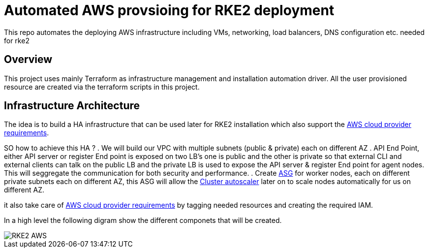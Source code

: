 = Automated AWS provsioing for RKE2 deployment

This repo automates the deploying  AWS infrastructure including VMs, networking, load balancers, DNS configuration etc. needed for rke2


== Overview

This project uses mainly Terraform as infrastructure management and installation automation driver. All the user provisioned resource are created via the terraform scripts in this project.

== Infrastructure Architecture

The idea is to build a HA infrastructure that can be used later for RKE2 installation which also support the https://rancher.com/docs/rke/latest/en/config-options/cloud-providers/aws/[AWS cloud provider requirements].

SO how to achieve this HA ?
. We will build our VPC with multiple subnets (public & private) each on different AZ 
. API End Point, either API server or register End point is exposed on two LB's one is public and the other is private so that external CLI and external clients can talk on the public LB and the private LB is used to expose the API server & register End point for agent nodes. This will seggregate the communication for both security and performance.
. Create https://docs.aws.amazon.com/autoscaling/ec2/userguide/AutoScalingGroup.html[ASG] for worker nodes, each on different private subnets each on different AZ, this ASG will allow the https://github.com/kubernetes/autoscaler/blob/master/cluster-autoscaler/cloudprovider/aws/README.md[Cluster autoscaler] later on to scale nodes automatically for us on different AZ.


it also take care of https://rancher.com/docs/rke/latest/en/config-options/cloud-providers/aws/[AWS cloud provider requirements] by tagging needed resources and creating the required IAM.

In a high level the following digram show the different componets that will be created.

image::./img/RKE2-AWS.jpeg[]



